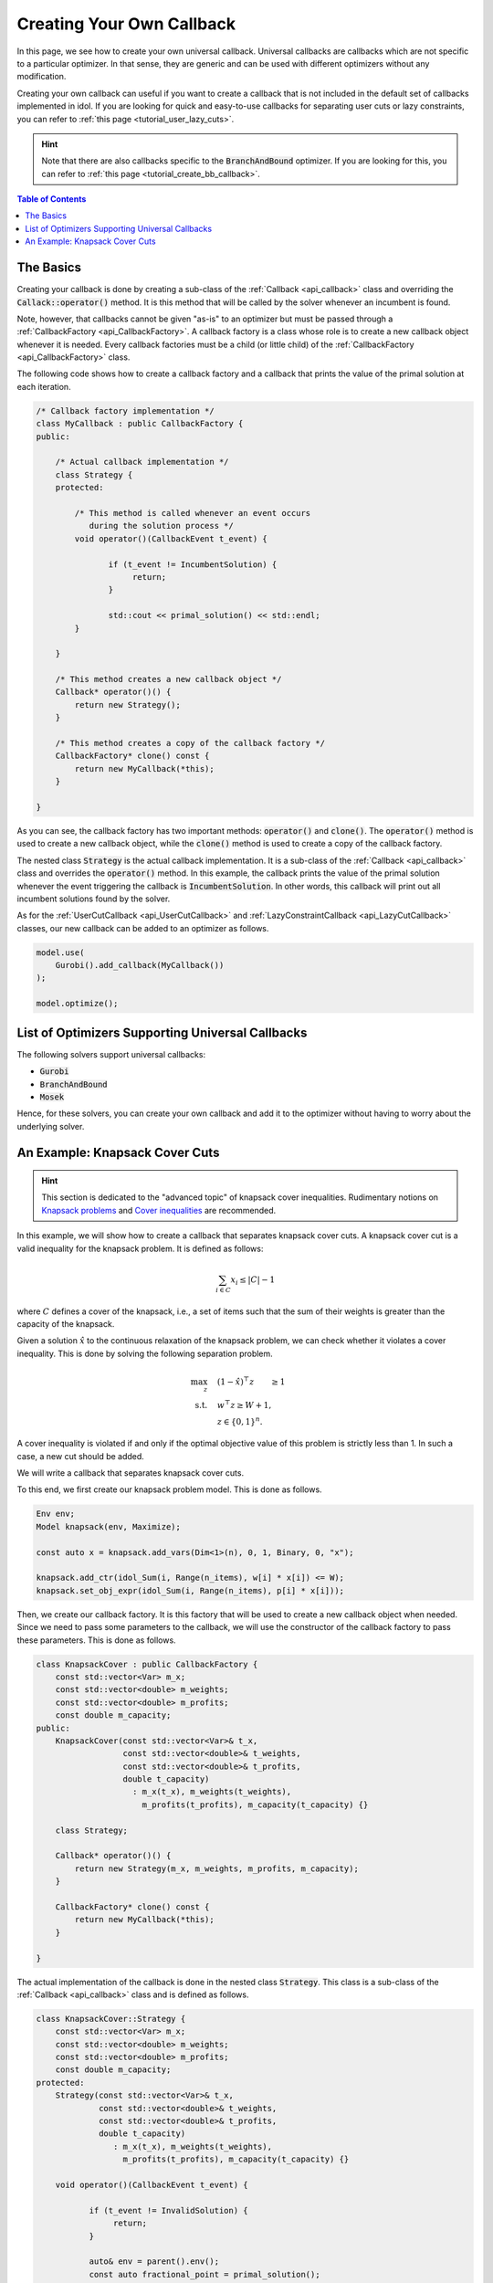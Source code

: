 .. _tutorial_create_callback:

Creating Your Own Callback
==========================

In this page, we see how to create your own universal callback.
Universal callbacks are callbacks which are not specific to a particular optimizer.
In that sense, they are generic and can be used with different optimizers without any modification.

Creating your own callback can useful if you want to create a callback that is not included in the
default set of callbacks implemented in idol.
If you are looking for quick and easy-to-use callbacks for separating user cuts or lazy constraints,
you can refer to :ref:`this page <tutorial_user_lazy_cuts>`.

.. hint::

    Note that there are also callbacks specific to the :code:`BranchAndBound` optimizer.
    If you are looking for this, you can refer to :ref:`this page <tutorial_create_bb_callback>`.

.. contents:: Table of Contents
    :local:
    :depth: 2

The Basics
^^^^^^^^^^

Creating your callback is done by creating a sub-class of the :ref:`Callback <api_callback>` class and overriding the
:code:`Callack::operator()` method. It is this method that will be called by the solver whenever an incumbent is found.

Note, however, that callbacks cannot be given "as-is" to an optimizer but must be passed through a :ref:`CallbackFactory <api_CallbackFactory>`. A callback
factory is a class whose role is to create a new callback object whenever it is needed. Every callback factories must be
a child (or little child) of the :ref:`CallbackFactory <api_CallbackFactory>` class.

The following code shows how to create a callback factory and a callback that prints the value of the primal solution at each
iteration.

.. code:: cpp

    /* Callback factory implementation */
    class MyCallback : public CallbackFactory {
    public:

        /* Actual callback implementation */
        class Strategy {
        protected:

            /* This method is called whenever an event occurs
               during the solution process */
            void operator()(CallbackEvent t_event) {

                   if (t_event != IncumbentSolution) {
                        return;
                   }

                   std::cout << primal_solution() << std::endl;
            }

        }

        /* This method creates a new callback object */
        Callback* operator()() {
            return new Strategy();
        }

        /* This method creates a copy of the callback factory */
        CallbackFactory* clone() const {
            return new MyCallback(*this);
        }

    }

As you can see, the callback factory has two important methods: :code:`operator()` and :code:`clone()`. The :code:`operator()`
method is used to create a new callback object, while the :code:`clone()` method is used to create a copy of the callback factory.

The nested class :code:`Strategy` is the actual callback implementation. It is a sub-class of the :ref:`Callback <api_callback>` class and
overrides the :code:`operator()` method. In this example, the callback prints the value of the primal solution whenever the event
triggering the callback is :code:`IncumbentSolution`. In other words, this callback will print out all incumbent solutions found by the solver.

As for the :ref:`UserCutCallback <api_UserCutCallback>` and :ref:`LazyConstraintCallback <api_LazyCutCallback>` classes,
our new callback can be added to an optimizer as follows.

.. code:: cpp

    model.use(
        Gurobi().add_callback(MyCallback())
    );

    model.optimize();

List of Optimizers Supporting Universal Callbacks
^^^^^^^^^^^^^^^^^^^^^^^^^^^^^^^^^^^^^^^^^^^^^^^^^

The following solvers support universal callbacks:

- :code:`Gurobi`
- :code:`BranchAndBound`
- :code:`Mosek`

Hence, for these solvers, you can create your own callback and add it to the optimizer without having to
worry about the underlying solver.

An Example: Knapsack Cover Cuts
^^^^^^^^^^^^^^^^^^^^^^^^^^^^^^^

.. hint::

    This section is dedicated to the "advanced topic" of knapsack cover inequalities.
    Rudimentary notions on `Knapsack problems <https://en.wikipedia.org/wiki/Knapsack_problem>`_ and
    `Cover inequalities <https://www.lancaster.ac.uk/staff/letchfoa/other-publications/2010-EORMS-cover-ineqs.pdf>`_ are recommended.


In this example, we will show how to create a callback that separates knapsack cover cuts. A knapsack cover cut is a valid inequality
for the knapsack problem. It is defined as follows:

.. math::

    \sum_{i \in C} x_i \leq |C| - 1


where :math:`C` defines a cover of the knapsack, i.e., a set of items such that the sum of their weights is greater than the capacity of the knapsack.

Given a solution :math:`\hat x` to the continuous relaxation of the knapsack problem, we can check whether it violates a cover inequality.
This is done by solving the following separation problem.

.. math::

    \begin{align}
        \max_{z} \quad & (1 - \hat x)^\top z \qquad \ge 1 \\
        \text{s.t.} \quad & w^\top z \ge W + 1, \\
        & z\in\{0,1\}^n.
    \end{align}

A cover inequality is violated if and only if the optimal objective value of this problem is strictly less than 1.
In such a case, a new cut should be added.

We will write a callback that separates knapsack cover cuts.

To this end, we first create our knapsack problem model. This is done as follows.

.. code:: cpp

    Env env;
    Model knapsack(env, Maximize);

    const auto x = knapsack.add_vars(Dim<1>(n), 0, 1, Binary, 0, "x");

    knapsack.add_ctr(idol_Sum(i, Range(n_items), w[i] * x[i]) <= W);
    knapsack.set_obj_expr(idol_Sum(i, Range(n_items), p[i] * x[i]));

Then, we create our callback factory. It is this factory that will be used to create a new callback object when needed.
Since we need to pass some parameters to the callback, we will use the constructor of the callback factory to pass these parameters.
This is done as follows.

.. code:: cpp


    class KnapsackCover : public CallbackFactory {
        const std::vector<Var> m_x;
        const std::vector<double> m_weights;
        const std::vector<double> m_profits;
        const double m_capacity;
    public:
        KnapsackCover(const std::vector<Var>& t_x,
                      const std::vector<double>& t_weights,
                      const std::vector<double>& t_profits,
                      double t_capacity)
                        : m_x(t_x), m_weights(t_weights),
                          m_profits(t_profits), m_capacity(t_capacity) {}

        class Strategy;

        Callback* operator()() {
            return new Strategy(m_x, m_weights, m_profits, m_capacity);
        }

        CallbackFactory* clone() const {
            return new MyCallback(*this);
        }

    }

The actual implementation of the callback is done in the nested class :code:`Strategy`.
This class is a sub-class of the :ref:`Callback <api_callback>` class and is defined as follows.

.. code:: cpp

    class KnapsackCover::Strategy {
        const std::vector<Var> m_x;
        const std::vector<double> m_weights;
        const std::vector<double> m_profits;
        const double m_capacity;
    protected:
        Strategy(const std::vector<Var>& t_x,
                 const std::vector<double>& t_weights,
                 const std::vector<double>& t_profits,
                 double t_capacity)
                    : m_x(t_x), m_weights(t_weights),
                      m_profits(t_profits), m_capacity(t_capacity) {}

        void operator()(CallbackEvent t_event) {

               if (t_event != InvalidSolution) {
                    return;
               }

               auto& env = parent().env();
               const auto fractional_point = primal_solution();

                Model separation(env, Maximize);

                const auto z = separation.add_vars(Dim<1>(m_x.size()), 0, 1, Binary, "z");
                separation.add_ctr(idol_Sum(i, Range(m_x.size()), m_weights[i] * z[i]) >= m_capacity + 1);
                separation.set_obj_expr(idol_Sum(i, Range(m_x.size()), (1 - fractional_point[i]) * z[i]));

                separation.use(Gurobi());

                separation.optimize();

                if (separation.get_best_obj() < 1) {
                    return;
                }

                const auto cut = idol_Sum(i, Range(m_x.size()), separation.get_var_primal(z[i]) * (1 - x[i])) >= 1;

                add_user_cut(cut);

        }
    }

Finally, we can add our callback to the optimizer as follows.

.. code::

    knapsack.use(
        Gurobi::Continuous().add_callback(KnapsackCover(x, w, p, W))
    );

    knapsack.optimize();
